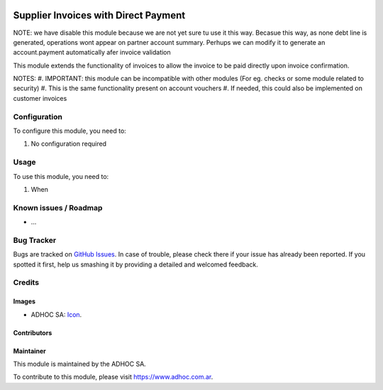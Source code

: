 .. image:: https://img.shields.io/badge/licence-AGPL--3-blue.svg
   :target: http://www.gnu.org/licenses/agpl-3.0-standalone.html
   :alt: License: AGPL-3

=====================================
Supplier Invoices with Direct Payment
=====================================

NOTE: we have disable this module because we are not yet sure tu use it this way. Becasue this way, as none debt line is generated, operations wont appear on partner account summary. Perhups we can modify it to generate an account.payment automatically afer invoice validation

This module extends the functionality of invoices to allow the invoice to be paid directly upon invoice confirmation.

NOTES:
#. IMPORTANT: this module can be incompatible with other modules (For eg. checks or some module related to security)
#. This is the same functionality present on account vouchers
#. If needed, this could also be implemented on customer invoices

Configuration
=============

To configure this module, you need to:

#. No configuration required

Usage
=====

To use this module, you need to:

#. When

.. image:: https://odoo-community.org/website/image/ir.attachment/5784_f2813bd/datas
   :alt: Try me on Runbot
   :target: https://runbot.adhoc.com.ar/

.. repo_id is available in https://github.com/OCA/maintainer-tools/blob/master/tools/repos_with_ids.txt
.. branch is "8.0" for example

Known issues / Roadmap
======================

* ...

Bug Tracker
===========

Bugs are tracked on `GitHub Issues
<https://github.com/ingadhoc/{project_repo}/issues>`_. In case of trouble, please
check there if your issue has already been reported. If you spotted it first,
help us smashing it by providing a detailed and welcomed feedback.

Credits
=======

Images
------

* ADHOC SA: `Icon <http://fotos.subefotos.com/83fed853c1e15a8023b86b2b22d6145bo.png>`_.

Contributors
------------


Maintainer
----------

.. image:: http://fotos.subefotos.com/83fed853c1e15a8023b86b2b22d6145bo.png
   :alt: Odoo Community Association
   :target: https://www.adhoc.com.ar

This module is maintained by the ADHOC SA.

To contribute to this module, please visit https://www.adhoc.com.ar.
